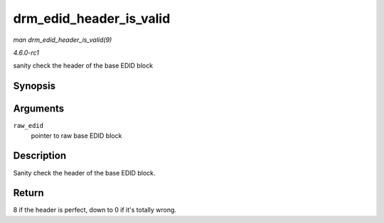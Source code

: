 
.. _API-drm-edid-header-is-valid:

========================
drm_edid_header_is_valid
========================

*man drm_edid_header_is_valid(9)*

*4.6.0-rc1*

sanity check the header of the base EDID block


Synopsis
========

.. c:function:: int drm_edid_header_is_valid( const u8 * raw_edid )

Arguments
=========

``raw_edid``
    pointer to raw base EDID block


Description
===========

Sanity check the header of the base EDID block.


Return
======

8 if the header is perfect, down to 0 if it's totally wrong.
